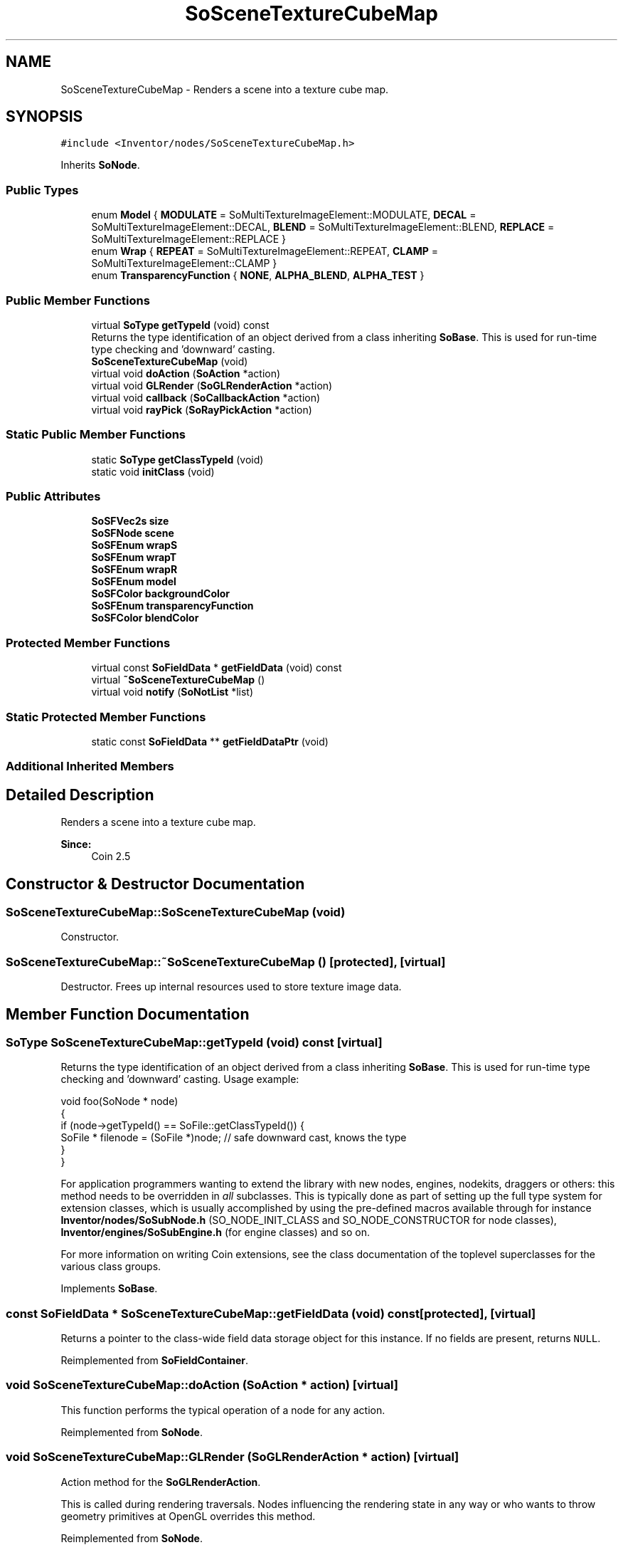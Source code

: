 .TH "SoSceneTextureCubeMap" 3 "Sun May 28 2017" "Version 4.0.0a" "Coin" \" -*- nroff -*-
.ad l
.nh
.SH NAME
SoSceneTextureCubeMap \- Renders a scene into a texture cube map\&.  

.SH SYNOPSIS
.br
.PP
.PP
\fC#include <Inventor/nodes/SoSceneTextureCubeMap\&.h>\fP
.PP
Inherits \fBSoNode\fP\&.
.SS "Public Types"

.in +1c
.ti -1c
.RI "enum \fBModel\fP { \fBMODULATE\fP = SoMultiTextureImageElement::MODULATE, \fBDECAL\fP = SoMultiTextureImageElement::DECAL, \fBBLEND\fP = SoMultiTextureImageElement::BLEND, \fBREPLACE\fP = SoMultiTextureImageElement::REPLACE }"
.br
.ti -1c
.RI "enum \fBWrap\fP { \fBREPEAT\fP = SoMultiTextureImageElement::REPEAT, \fBCLAMP\fP = SoMultiTextureImageElement::CLAMP }"
.br
.ti -1c
.RI "enum \fBTransparencyFunction\fP { \fBNONE\fP, \fBALPHA_BLEND\fP, \fBALPHA_TEST\fP }"
.br
.in -1c
.SS "Public Member Functions"

.in +1c
.ti -1c
.RI "virtual \fBSoType\fP \fBgetTypeId\fP (void) const"
.br
.RI "Returns the type identification of an object derived from a class inheriting \fBSoBase\fP\&. This is used for run-time type checking and 'downward' casting\&. "
.ti -1c
.RI "\fBSoSceneTextureCubeMap\fP (void)"
.br
.ti -1c
.RI "virtual void \fBdoAction\fP (\fBSoAction\fP *action)"
.br
.ti -1c
.RI "virtual void \fBGLRender\fP (\fBSoGLRenderAction\fP *action)"
.br
.ti -1c
.RI "virtual void \fBcallback\fP (\fBSoCallbackAction\fP *action)"
.br
.ti -1c
.RI "virtual void \fBrayPick\fP (\fBSoRayPickAction\fP *action)"
.br
.in -1c
.SS "Static Public Member Functions"

.in +1c
.ti -1c
.RI "static \fBSoType\fP \fBgetClassTypeId\fP (void)"
.br
.ti -1c
.RI "static void \fBinitClass\fP (void)"
.br
.in -1c
.SS "Public Attributes"

.in +1c
.ti -1c
.RI "\fBSoSFVec2s\fP \fBsize\fP"
.br
.ti -1c
.RI "\fBSoSFNode\fP \fBscene\fP"
.br
.ti -1c
.RI "\fBSoSFEnum\fP \fBwrapS\fP"
.br
.ti -1c
.RI "\fBSoSFEnum\fP \fBwrapT\fP"
.br
.ti -1c
.RI "\fBSoSFEnum\fP \fBwrapR\fP"
.br
.ti -1c
.RI "\fBSoSFEnum\fP \fBmodel\fP"
.br
.ti -1c
.RI "\fBSoSFColor\fP \fBbackgroundColor\fP"
.br
.ti -1c
.RI "\fBSoSFEnum\fP \fBtransparencyFunction\fP"
.br
.ti -1c
.RI "\fBSoSFColor\fP \fBblendColor\fP"
.br
.in -1c
.SS "Protected Member Functions"

.in +1c
.ti -1c
.RI "virtual const \fBSoFieldData\fP * \fBgetFieldData\fP (void) const"
.br
.ti -1c
.RI "virtual \fB~SoSceneTextureCubeMap\fP ()"
.br
.ti -1c
.RI "virtual void \fBnotify\fP (\fBSoNotList\fP *list)"
.br
.in -1c
.SS "Static Protected Member Functions"

.in +1c
.ti -1c
.RI "static const \fBSoFieldData\fP ** \fBgetFieldDataPtr\fP (void)"
.br
.in -1c
.SS "Additional Inherited Members"
.SH "Detailed Description"
.PP 
Renders a scene into a texture cube map\&. 


.PP
\fBSince:\fP
.RS 4
Coin 2\&.5 
.RE
.PP

.SH "Constructor & Destructor Documentation"
.PP 
.SS "SoSceneTextureCubeMap::SoSceneTextureCubeMap (void)"
Constructor\&. 
.SS "SoSceneTextureCubeMap::~SoSceneTextureCubeMap ()\fC [protected]\fP, \fC [virtual]\fP"
Destructor\&. Frees up internal resources used to store texture image data\&. 
.SH "Member Function Documentation"
.PP 
.SS "\fBSoType\fP SoSceneTextureCubeMap::getTypeId (void) const\fC [virtual]\fP"

.PP
Returns the type identification of an object derived from a class inheriting \fBSoBase\fP\&. This is used for run-time type checking and 'downward' casting\&. Usage example:
.PP
.PP
.nf
void foo(SoNode * node)
{
  if (node->getTypeId() == SoFile::getClassTypeId()) {
    SoFile * filenode = (SoFile *)node;  // safe downward cast, knows the type
  }
}
.fi
.PP
.PP
For application programmers wanting to extend the library with new nodes, engines, nodekits, draggers or others: this method needs to be overridden in \fIall\fP subclasses\&. This is typically done as part of setting up the full type system for extension classes, which is usually accomplished by using the pre-defined macros available through for instance \fBInventor/nodes/SoSubNode\&.h\fP (SO_NODE_INIT_CLASS and SO_NODE_CONSTRUCTOR for node classes), \fBInventor/engines/SoSubEngine\&.h\fP (for engine classes) and so on\&.
.PP
For more information on writing Coin extensions, see the class documentation of the toplevel superclasses for the various class groups\&. 
.PP
Implements \fBSoBase\fP\&.
.SS "const \fBSoFieldData\fP * SoSceneTextureCubeMap::getFieldData (void) const\fC [protected]\fP, \fC [virtual]\fP"
Returns a pointer to the class-wide field data storage object for this instance\&. If no fields are present, returns \fCNULL\fP\&. 
.PP
Reimplemented from \fBSoFieldContainer\fP\&.
.SS "void SoSceneTextureCubeMap::doAction (\fBSoAction\fP * action)\fC [virtual]\fP"
This function performs the typical operation of a node for any action\&. 
.PP
Reimplemented from \fBSoNode\fP\&.
.SS "void SoSceneTextureCubeMap::GLRender (\fBSoGLRenderAction\fP * action)\fC [virtual]\fP"
Action method for the \fBSoGLRenderAction\fP\&.
.PP
This is called during rendering traversals\&. Nodes influencing the rendering state in any way or who wants to throw geometry primitives at OpenGL overrides this method\&. 
.PP
Reimplemented from \fBSoNode\fP\&.
.SS "void SoSceneTextureCubeMap::callback (\fBSoCallbackAction\fP * action)\fC [virtual]\fP"
Action method for \fBSoCallbackAction\fP\&.
.PP
Simply updates the state according to how the node behaves for the render action, so the application programmer can use the \fBSoCallbackAction\fP for extracting information about the scene graph\&. 
.PP
Reimplemented from \fBSoNode\fP\&.
.SS "void SoSceneTextureCubeMap::rayPick (\fBSoRayPickAction\fP * action)\fC [virtual]\fP"
Action method for \fBSoRayPickAction\fP\&.
.PP
Checks the ray specification of the \fIaction\fP and tests for intersection with the data of the node\&.
.PP
Nodes influencing relevant state variables for how picking is done also overrides this method\&. 
.PP
Reimplemented from \fBSoNode\fP\&.
.SS "void SoSceneTextureCubeMap::notify (\fBSoNotList\fP * l)\fC [protected]\fP, \fC [virtual]\fP"
Notifies all auditors for this instance when changes are made\&. 
.PP
Reimplemented from \fBSoNode\fP\&.

.SH "Author"
.PP 
Generated automatically by Doxygen for Coin from the source code\&.
